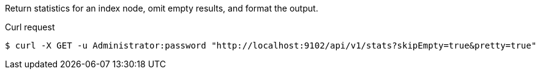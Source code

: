 ====
Return statistics for an index node, omit empty results, and format the output.

.Curl request
[source,shell]
----
$ curl -X GET -u Administrator:password "http://localhost:9102/api/v1/stats?skipEmpty=true&pretty=true"
----
====
